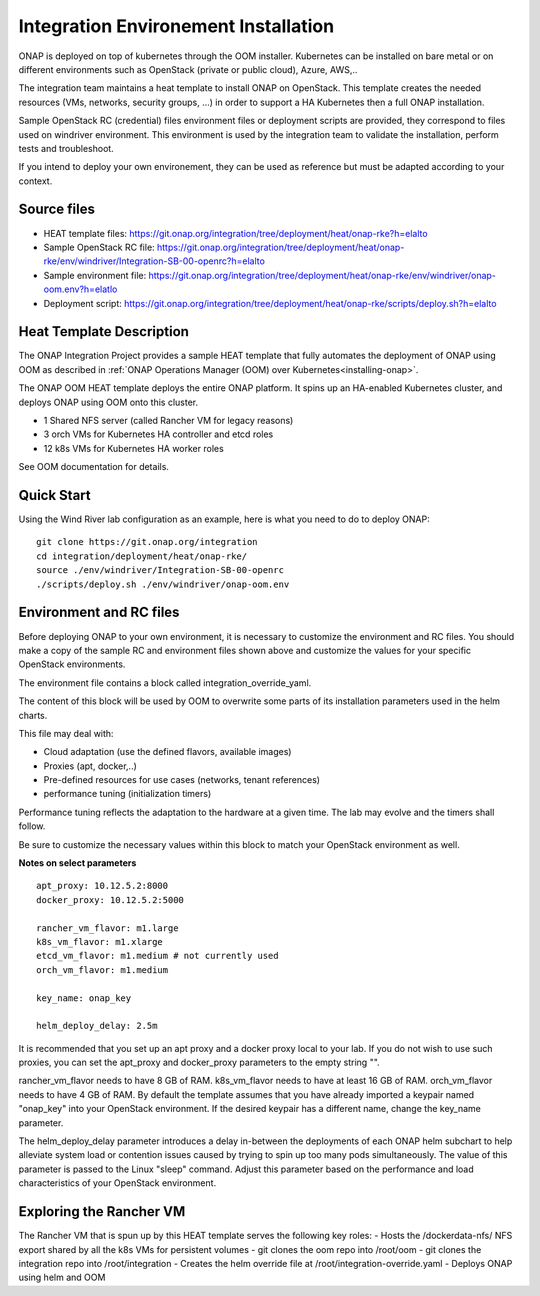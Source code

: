 Integration Environement Installation
-------------------------------------

ONAP is deployed on top of kubernetes through the OOM installer.
Kubernetes can be installed on bare metal or on different environments such as
OpenStack (private or public cloud), Azure, AWS,..

The integration team maintains a heat template to install ONAP on OpenStack.
This template creates the needed resources (VMs, networks, security groups,
...) in order to support a HA Kubernetes then a full ONAP installation.

Sample OpenStack RC (credential) files environment files or deployment scripts
are provided, they correspond to files used on windriver environment.
This environment is used by the integration team to validate the installation,
perform tests and troubleshoot.

If you intend to deploy your own environement, they can be used as reference but
must be adapted according to your context.

Source files
~~~~~~~~~~~~

- HEAT template files: https://git.onap.org/integration/tree/deployment/heat/onap-rke?h=elalto
- Sample OpenStack RC file: https://git.onap.org/integration/tree/deployment/heat/onap-rke/env/windriver/Integration-SB-00-openrc?h=elalto
- Sample environment file: https://git.onap.org/integration/tree/deployment/heat/onap-rke/env/windriver/onap-oom.env?h=elatlo
- Deployment script: https://git.onap.org/integration/tree/deployment/heat/onap-rke/scripts/deploy.sh?h=elalto


Heat Template Description
~~~~~~~~~~~~~~~~~~~~~~~~~

The ONAP Integration Project provides a sample HEAT template that
fully automates the deployment of ONAP using OOM as described in
:ref:`ONAP Operations Manager (OOM) over Kubernetes<installing-onap>`.

The ONAP OOM HEAT template deploys the entire ONAP platform.  It spins
up an HA-enabled Kubernetes cluster, and deploys ONAP using OOM onto
this cluster.

- 1 Shared NFS server (called Rancher VM for legacy reasons)
- 3 orch VMs for Kubernetes HA controller and etcd roles
- 12 k8s VMs for Kubernetes HA worker roles

See OOM documentation for details.


Quick Start
~~~~~~~~~~~

Using the Wind River lab configuration as an example, here is what
you need to do to deploy ONAP:

::

   git clone https://git.onap.org/integration
   cd integration/deployment/heat/onap-rke/
   source ./env/windriver/Integration-SB-00-openrc
   ./scripts/deploy.sh ./env/windriver/onap-oom.env


Environment and RC files
~~~~~~~~~~~~~~~~~~~~~~~~

Before deploying ONAP to your own environment, it is necessary to
customize the environment and RC files.  You should make a copy of the
sample RC and environment files shown above and customize the values
for your specific OpenStack environments.

The environment file contains a block called integration_override_yaml.

The content of this block will be used by OOM to overwrite some parts of its
installation parameters used in the helm charts.

This file may deal with:

* Cloud adaptation (use the defined flavors, available images)
* Proxies (apt, docker,..)
* Pre-defined resources for use cases (networks, tenant references)
* performance tuning (initialization timers)

Performance tuning reflects the adaptation to the hardware at a given time.
The lab may evolve and the timers shall follow.

Be sure to customize the necessary values within this block to match your
OpenStack environment as well.

**Notes on select parameters**

::

   apt_proxy: 10.12.5.2:8000
   docker_proxy: 10.12.5.2:5000

   rancher_vm_flavor: m1.large
   k8s_vm_flavor: m1.xlarge
   etcd_vm_flavor: m1.medium # not currently used
   orch_vm_flavor: m1.medium

   key_name: onap_key

   helm_deploy_delay: 2.5m

It is recommended that you set up an apt proxy and a docker proxy
local to your lab.  If you do not wish to use such proxies, you can
set the apt_proxy and docker_proxy parameters to the empty string "".

rancher_vm_flavor needs to have 8 GB of RAM.
k8s_vm_flavor needs to have at least 16 GB of RAM.
orch_vm_flavor needs to have 4 GB of RAM.
By default the template assumes that you have already imported a
keypair named "onap_key" into your OpenStack environment.  If the
desired keypair has a different name, change the key_name parameter.

The helm_deploy_delay parameter introduces a delay in-between the
deployments of each ONAP helm subchart to help alleviate system load or
contention issues caused by trying to spin up too many pods
simultaneously.  The value of this parameter is passed to the Linux
"sleep" command.  Adjust this parameter based on the performance and
load characteristics of your OpenStack environment.


Exploring the Rancher VM
~~~~~~~~~~~~~~~~~~~~~~~~

The Rancher VM that is spun up by this HEAT template serves the
following key roles:
- Hosts the /dockerdata-nfs/ NFS export shared by all the k8s VMs for persistent volumes
- git clones the oom repo into /root/oom
- git clones the integration repo into /root/integration
- Creates the helm override file at /root/integration-override.yaml
- Deploys ONAP using helm and OOM
